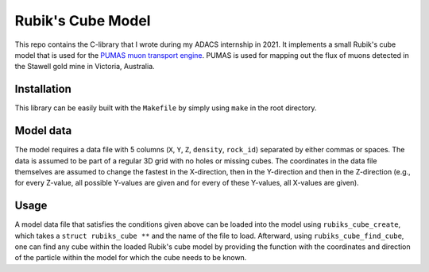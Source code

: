 Rubik's Cube Model
==================
This repo contains the C-library that I wrote during my ADACS internship in 2021.
It implements a small Rubik's cube model that is used for the `PUMAS muon transport engine`_.
PUMAS is used for mapping out the flux of muons detected in the Stawell gold mine in Victoria, Australia.

.. _PUMAS muon transport engine: https://github.com/niess/pumas

Installation
------------
This library can be easily built with the ``Makefile`` by simply using ``make`` in the root directory.

Model data
----------
The model requires a data file with 5 columns (``X``, ``Y``, ``Z``, ``density``, ``rock_id``) separated by either commas or spaces.
The data is assumed to be part of a regular 3D grid with no holes or missing cubes.
The coordinates in the data file themselves are assumed to change the fastest in the X-direction, then in the Y-direction and then in the Z-direction (e.g., for every Z-value, all possible Y-values are given and for every of these Y-values, all X-values are given).

Usage
-----
A model data file that satisfies the conditions given above can be loaded into the model using ``rubiks_cube_create``, which takes a ``struct rubiks_cube **`` and the name of the file to load.
Afterward, using ``rubiks_cube_find_cube``, one can find any cube within the loaded Rubik's cube model by providing the function with the coordinates and direction of the particle within the model for which the cube needs to be known.